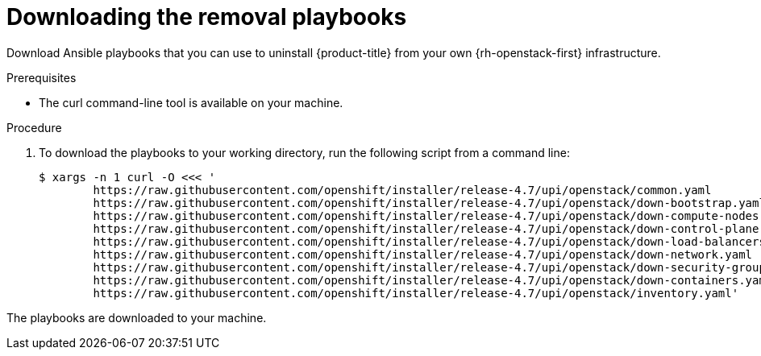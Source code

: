 // Module included in the following assemblies:
// * installing/installing_openstack/uninstalling-openstack-user.adoc
:playbook-version: 4.7

[id="installation-osp-downloading-playbooks_{context}"]
= Downloading the removal playbooks

Download Ansible playbooks that you can use to uninstall {product-title} from your own {rh-openstack-first} infrastructure.

.Prerequisites

* The curl command-line tool is available on your machine.

.Procedure

. To download the playbooks to your working directory, run the following script from a command line:
+
[source,terminal,subs=attributes+]
----
$ xargs -n 1 curl -O <<< '                                
        https://raw.githubusercontent.com/openshift/installer/release-{playbook-version}/upi/openstack/common.yaml                                     
        https://raw.githubusercontent.com/openshift/installer/release-{playbook-version}/upi/openstack/down-bootstrap.yaml                             
        https://raw.githubusercontent.com/openshift/installer/release-{playbook-version}/upi/openstack/down-compute-nodes.yaml                         
        https://raw.githubusercontent.com/openshift/installer/release-{playbook-version}/upi/openstack/down-control-plane.yaml                         
        https://raw.githubusercontent.com/openshift/installer/release-{playbook-version}/upi/openstack/down-load-balancers.yaml                        
        https://raw.githubusercontent.com/openshift/installer/release-{playbook-version}/upi/openstack/down-network.yaml                               
        https://raw.githubusercontent.com/openshift/installer/release-{playbook-version}/upi/openstack/down-security-groups.yaml                       
        https://raw.githubusercontent.com/openshift/installer/release-{playbook-version}/upi/openstack/down-containers.yaml                            
        https://raw.githubusercontent.com/openshift/installer/release-{playbook-version}/upi/openstack/inventory.yaml'
----



The playbooks are downloaded to your machine.